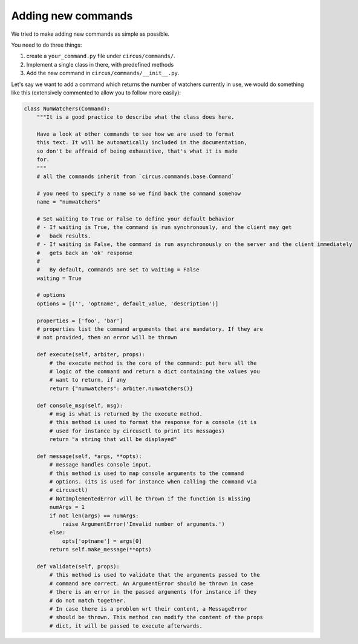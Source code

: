 .. _addingcmds:

Adding new commands
###################

We tried to make adding new commands as simple as possible.

You need to do three things:

1. create a ``your_command.py`` file under ``circus/commands/``.
2. Implement a single class in there, with predefined methods
3. Add the new command in ``circus/commands/__init__.py``.

Let's say we want to add a command which returns the number of watchers
currently in use, we would do something like this (extensively commented to
allow you to follow more easily):

.. code-block:: python

    class NumWatchers(Command):
        """It is a good practice to describe what the class does here.

        Have a look at other commands to see how we are used to format
        this text. It will be automatically included in the documentation,
        so don't be affraid of being exhaustive, that's what it is made
        for.
        """
        # all the commands inherit from `circus.commands.base.Command`

        # you need to specify a name so we find back the command somehow
        name = "numwatchers"

        # Set waiting to True or False to define your default behavior
        # - If waiting is True, the command is run synchronously, and the client may get
        #   back results.
        # - If waiting is False, the command is run asynchronously on the server and the client immediately
        #   gets back an 'ok' response
        #
        #   By default, commands are set to waiting = False
        waiting = True

        # options
        options = [('', 'optname', default_value, 'description')]

        properties = ['foo', 'bar']
        # properties list the command arguments that are mandatory. If they are
        # not provided, then an error will be thrown

        def execute(self, arbiter, props):
            # the execute method is the core of the command: put here all the
            # logic of the command and return a dict containing the values you
            # want to return, if any
            return {"numwatchers": arbiter.numwatchers()}

        def console_msg(self, msg):
            # msg is what is returned by the execute method.
            # this method is used to format the response for a console (it is
            # used for instance by circusctl to print its messages)
            return "a string that will be displayed"
        
        def message(self, *args, **opts):
            # message handles console input.
            # this method is used to map console arguments to the command
            # options. (its is used for instance when calling the command via
            # circusctl)
            # NotImplementedError will be thrown if the function is missing
            numArgs = 1
            if not len(args) == numArgs:
                raise ArgumentError('Invalid number of arguments.')
            else:
                opts['optname'] = args[0]
            return self.make_message(**opts)

        def validate(self, props):
            # this method is used to validate that the arguments passed to the
            # command are correct. An ArgumentError should be thrown in case
            # there is an error in the passed arguments (for instance if they
            # do not match together.
            # In case there is a problem wrt their content, a MessageError
            # should be thrown. This method can modify the content of the props
            # dict, it will be passed to execute afterwards.
